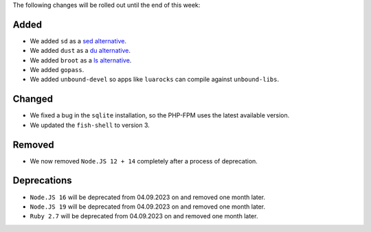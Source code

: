 The following changes will be rolled out until the end of this week:


Added
-----

- We added ``sd`` as a `sed alternative <https://github.com/chmln/sd>`_.
- We added ``dust`` as a `du alternative <https://github.com/bootandy/dust>`_.
- We added ``broot`` as a `ls alternative <https://dystroy.org/broot/>`_.
- We added ``gopass``.
- We added ``unbound-devel`` so apps like ``luarocks`` can compile against ``unbound-libs``.

Changed
-------

- We fixed a bug in the ``sqlite`` installation, so the PHP-FPM uses the latest available version.
- We updated the ``fish-shell`` to version 3.

Removed
-------

- We now removed ``Node.JS 12 + 14`` completely after a process of deprecation.

Deprecations
------------

- ``Node.JS 16`` will be deprecated from 04.09.2023 on and removed one month later.
- ``Node.JS 19`` will be deprecated from 04.09.2023 on and removed one month later.
- ``Ruby 2.7`` will be deprecated from 04.09.2023 on and removed one month later.
